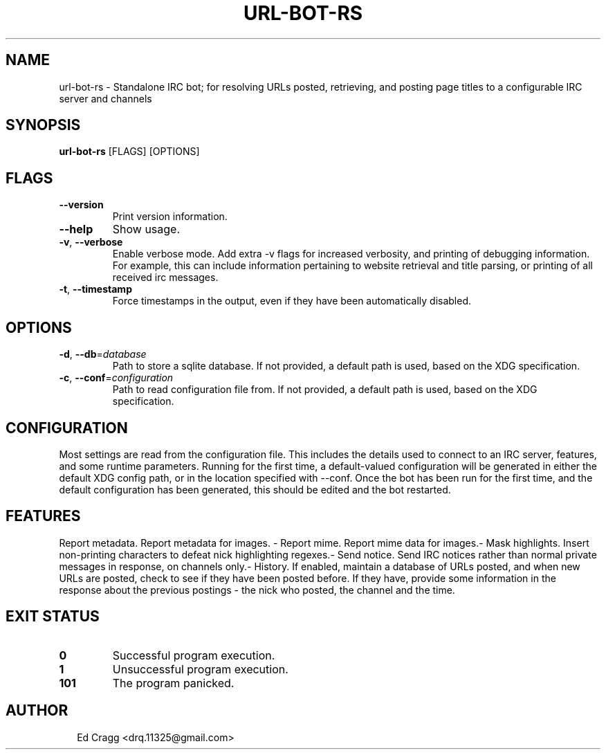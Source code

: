 .TH URL-BOT-RS 1
.SH NAME
url\-bot\-rs \- Standalone IRC bot; for resolving URLs posted, retrieving, and posting page titles to a configurable IRC server and channels
.SH SYNOPSIS
\fBurl\-bot\-rs\fR [FLAGS] [OPTIONS]
.SH FLAGS
.TP
\fB\-\-version\fR
Print version information.

.TP
\fB\-\-help\fR
Show usage.

.TP
\fB\-v\fR, \fB\-\-verbose\fR
Enable verbose mode. Add extra \-v flags for increased verbosity, and printing of debugging information. For example, this can include information pertaining to website retrieval and title parsing, or printing of all received irc messages.

.TP
\fB\-t\fR, \fB\-\-timestamp\fR
Force timestamps in the output, even if they have been automatically disabled.
.SH OPTIONS
.TP
\fB\-d\fR, \fB\-\-db\fR=\fIdatabase\fR
Path to store a sqlite database. If not provided, a default path is used, based on the XDG specification.

.TP
\fB\-c\fR, \fB\-\-conf\fR=\fIconfiguration\fR
Path to read configuration file from. If not provided, a default path is used, based on the XDG specification.
.SH CONFIGURATION
Most settings are read from the configuration file. This includes the details used to connect to an IRC server, features, and some runtime parameters. Running for the first time, a default\-valued configuration will be generated in either the default XDG config path, or in the location specified with \-\-conf. Once the bot has been run for the first time, and the default configuration has been generated, this should be edited and the bot restarted.


.SH FEATURES
Report metadata. Report metadata for images. \- Report mime. Report mime data for images.\- Mask highlights. Insert non\-printing characters to defeat nick highlighting regexes.\- Send notice. Send IRC notices rather than normal private messages in response, on channels only.\- History. If enabled, maintain a database of URLs posted, and when new URLs are posted, check to see if they have been posted before. If they have, provide some information in the response about the previous postings \- the nick who posted, the channel and the time.


.SH EXIT STATUS
.TP
\fB0\fR
Successful program execution.

.TP
\fB1\fR
Unsuccessful program execution.

.TP
\fB101\fR
The program panicked.
.SH AUTHOR
.P
.RS 2
.nf
Ed Cragg <drq.11325@gmail.com>

